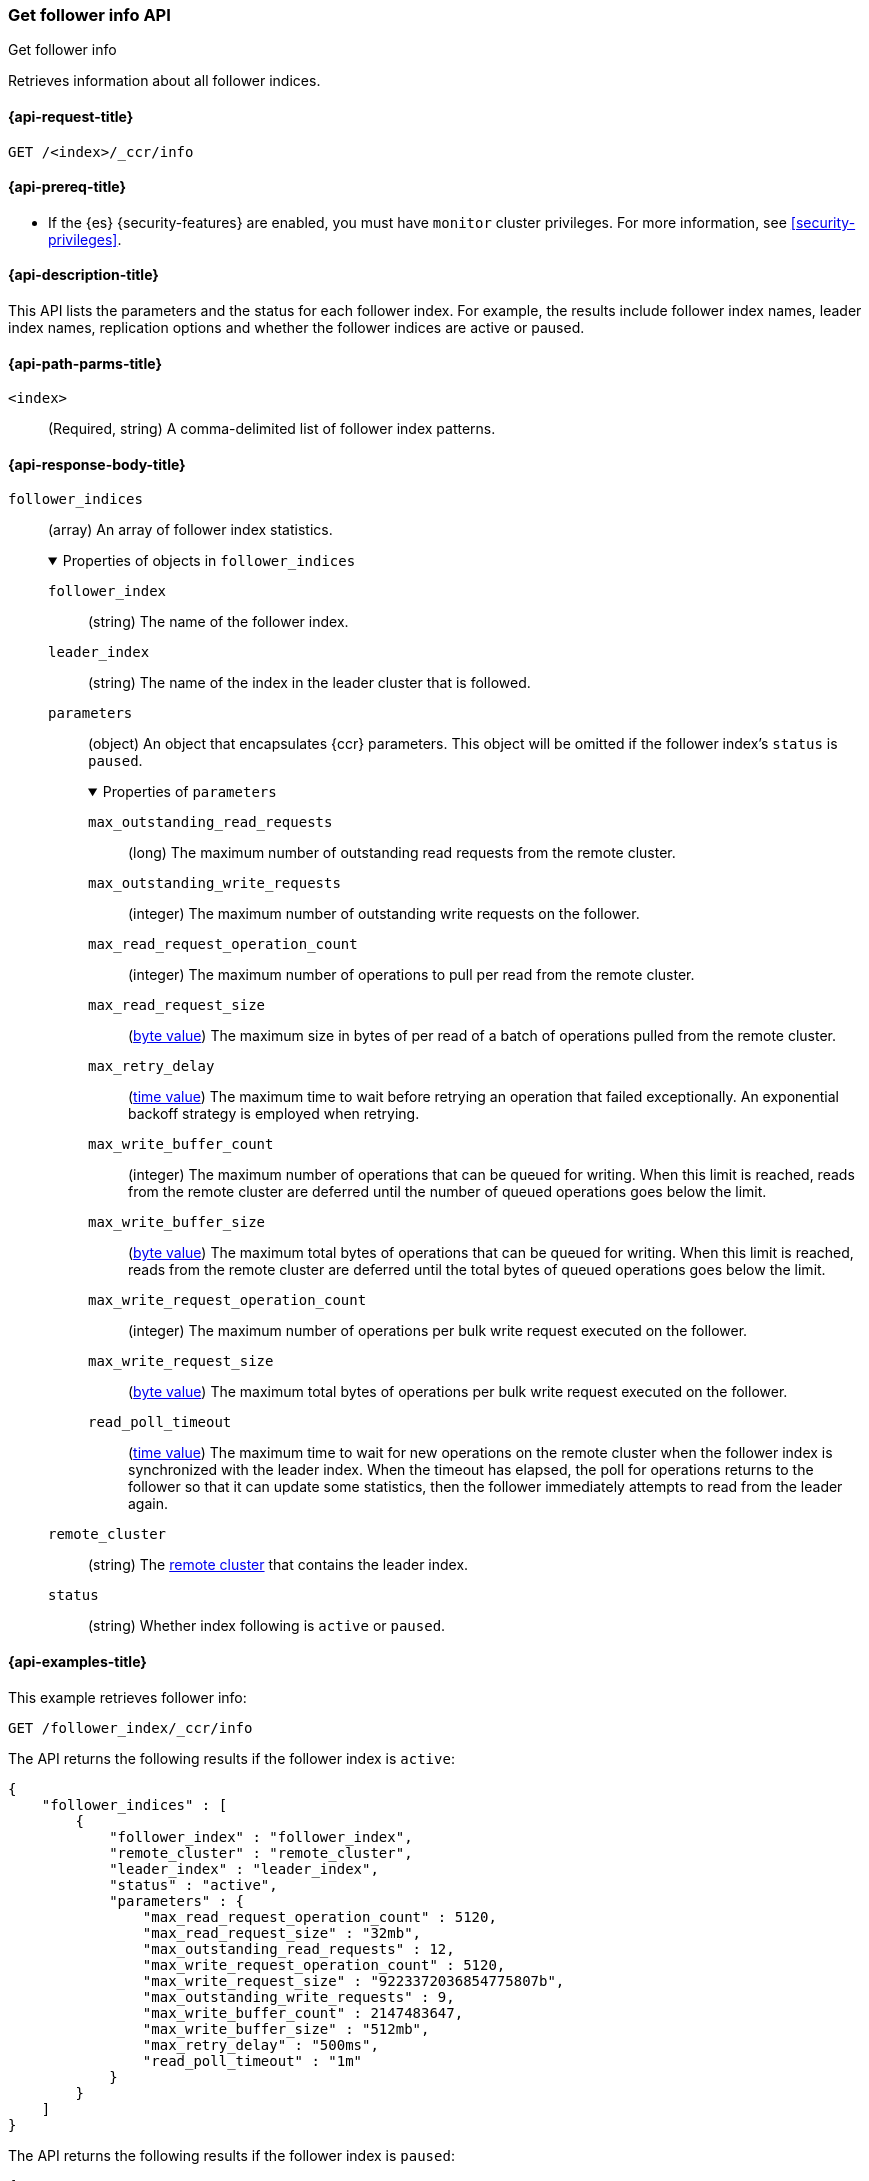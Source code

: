 [role="xpack"]
[testenv="platinum"]
[[ccr-get-follow-info]]
=== Get follower info API
++++
<titleabbrev>Get follower info</titleabbrev>
++++

Retrieves information about all follower indices.

[[ccr-get-follow-info-request]]
==== {api-request-title}

//////////////////////////

[source,console]
--------------------------------------------------
PUT /follower_index/_ccr/follow?wait_for_active_shards=1
{
  "remote_cluster" : "remote_cluster",
  "leader_index" : "leader_index"
}
--------------------------------------------------
// TESTSETUP
// TEST[setup:remote_cluster_and_leader_index]

[source,console]
--------------------------------------------------
POST /follower_index/_ccr/pause_follow
--------------------------------------------------
// TEARDOWN

//////////////////////////

[source,console]
--------------------------------------------------
GET /<index>/_ccr/info
--------------------------------------------------
// TEST[s/<index>/follower_index/]

[[ccr-get-follow-info-prereqs]]
==== {api-prereq-title}

* If the {es} {security-features} are enabled, you must have `monitor` cluster
privileges. For more information, see <<security-privileges>>.

[[ccr-get-follow-info-desc]]
==== {api-description-title}

This API lists the parameters and the status for each follower index.
For example, the results include follower index names, leader index names,
replication options and whether the follower indices are active or paused.

[[ccr-get-follow-info-path-parms]]
==== {api-path-parms-title}

`<index>`::
  (Required, string) A comma-delimited list of follower index patterns.

[role="child_attributes"]
[[ccr-get-follow-info-response-body]]
==== {api-response-body-title}

//Begin follower_indices
`follower_indices`::
(array) An array of follower index statistics.
+
.Properties of objects in `follower_indices`
[%collapsible%open]
====
`follower_index`::
(string) The name of the follower index.

`leader_index`::
(string) The name of the index in the leader cluster that is followed.

//Begin parameters
`parameters`::
(object) An object that encapsulates {ccr} parameters. This object will be
omitted if the follower index's `status` is `paused`.
+
.Properties of `parameters`
[%collapsible%open]
=====
`max_outstanding_read_requests`::
(long) The maximum number of outstanding read requests from the remote cluster.

`max_outstanding_write_requests`::
(integer) The maximum number of outstanding write requests on the follower.

`max_read_request_operation_count`::
(integer) The maximum number of operations to pull per read from the remote
cluster.

`max_read_request_size`::
(<<byte-units,byte value>>) The maximum size in bytes of per read of a batch of
operations pulled from the remote cluster.

`max_retry_delay`::
(<<time-units,time value>>) The maximum time to wait before retrying an
operation that failed exceptionally. An exponential backoff strategy is employed
when retrying.

`max_write_buffer_count`::
(integer) The maximum number of operations that can be queued for writing. When
this limit is reached, reads from the remote cluster are deferred until the
number of queued operations goes below the limit.

`max_write_buffer_size`::
(<<byte-units,byte value>>) The maximum total bytes of operations that can be
queued for writing. When this limit is reached, reads from the remote cluster
are deferred until the total bytes of queued operations goes below the limit.

`max_write_request_operation_count`::
(integer) The maximum number of operations per bulk write request executed on
the follower.

`max_write_request_size`::
(<<byte-units,byte value>>) The maximum total bytes of operations per bulk write
request executed on the follower.

`read_poll_timeout`::
(<<time-units,time value>>) The maximum time to wait for new operations on the
remote cluster when the follower index is synchronized with the leader index.
When the timeout has elapsed, the poll for operations returns to the follower so
that it can update some statistics, then the follower immediately attempts
to read from the leader again.
=====
//End parameters

`remote_cluster`::
(string) The <<modules-remote-clusters,remote cluster>> that contains the
leader index.

`status`::
(string) Whether index following is `active` or `paused`.
====
//End follower_indices

[[ccr-get-follow-info-examples]]
==== {api-examples-title}

This example retrieves follower info:

[source,console]
--------------------------------------------------
GET /follower_index/_ccr/info
--------------------------------------------------

The API returns the following results if the follower index is `active`:

[source,console-result]
--------------------------------------------------
{
    "follower_indices" : [
        {
            "follower_index" : "follower_index",
            "remote_cluster" : "remote_cluster",
            "leader_index" : "leader_index",
            "status" : "active",
            "parameters" : {
                "max_read_request_operation_count" : 5120,
                "max_read_request_size" : "32mb",
                "max_outstanding_read_requests" : 12,
                "max_write_request_operation_count" : 5120,
                "max_write_request_size" : "9223372036854775807b",
                "max_outstanding_write_requests" : 9,
                "max_write_buffer_count" : 2147483647,
                "max_write_buffer_size" : "512mb",
                "max_retry_delay" : "500ms",
                "read_poll_timeout" : "1m"
            }
        }
    ]
}
--------------------------------------------------

The API returns the following results if the follower index is `paused`:

[source,console-result]
--------------------------------------------------
{
    "follower_indices" : [
        {
            "follower_index" : "follower_index",
            "remote_cluster" : "remote_cluster",
            "leader_index" : "leader_index",
            "status" : "paused"
        }
    ]
}
--------------------------------------------------
